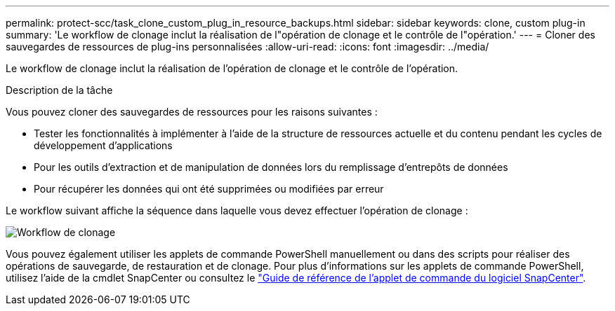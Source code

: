 ---
permalink: protect-scc/task_clone_custom_plug_in_resource_backups.html 
sidebar: sidebar 
keywords: clone, custom plug-in 
summary: 'Le workflow de clonage inclut la réalisation de l"opération de clonage et le contrôle de l"opération.' 
---
= Cloner des sauvegardes de ressources de plug-ins personnalisées
:allow-uri-read: 
:icons: font
:imagesdir: ../media/


[role="lead"]
Le workflow de clonage inclut la réalisation de l'opération de clonage et le contrôle de l'opération.

.Description de la tâche
Vous pouvez cloner des sauvegardes de ressources pour les raisons suivantes :

* Tester les fonctionnalités à implémenter à l'aide de la structure de ressources actuelle et du contenu pendant les cycles de développement d'applications
* Pour les outils d'extraction et de manipulation de données lors du remplissage d'entrepôts de données
* Pour récupérer les données qui ont été supprimées ou modifiées par erreur


Le workflow suivant affiche la séquence dans laquelle vous devez effectuer l'opération de clonage :

image::../media/sco_scc_wfs_clone_workflow.png[Workflow de clonage]

Vous pouvez également utiliser les applets de commande PowerShell manuellement ou dans des scripts pour réaliser des opérations de sauvegarde, de restauration et de clonage. Pour plus d'informations sur les applets de commande PowerShell, utilisez l'aide de la cmdlet SnapCenter ou consultez le https://docs.netapp.com/us-en/snapcenter-cmdlets-50/index.htmlll["Guide de référence de l'applet de commande du logiciel SnapCenter"^].
